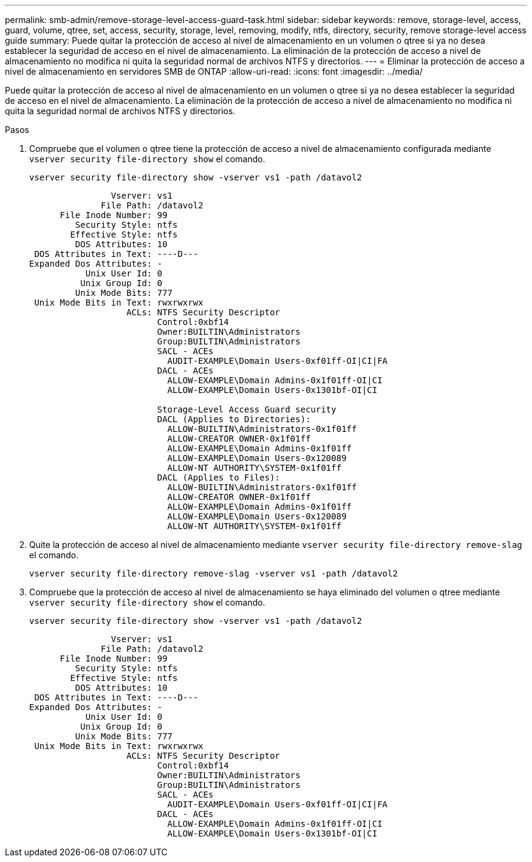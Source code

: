 ---
permalink: smb-admin/remove-storage-level-access-guard-task.html 
sidebar: sidebar 
keywords: remove, storage-level, access, guard, volume, qtree, set, access, security, storage, level, removing, modify, ntfs, directory, security, remove storage-level access guide 
summary: Puede quitar la protección de acceso al nivel de almacenamiento en un volumen o qtree si ya no desea establecer la seguridad de acceso en el nivel de almacenamiento. La eliminación de la protección de acceso a nivel de almacenamiento no modifica ni quita la seguridad normal de archivos NTFS y directorios. 
---
= Eliminar la protección de acceso a nivel de almacenamiento en servidores SMB de ONTAP
:allow-uri-read: 
:icons: font
:imagesdir: ../media/


[role="lead"]
Puede quitar la protección de acceso al nivel de almacenamiento en un volumen o qtree si ya no desea establecer la seguridad de acceso en el nivel de almacenamiento. La eliminación de la protección de acceso a nivel de almacenamiento no modifica ni quita la seguridad normal de archivos NTFS y directorios.

.Pasos
. Compruebe que el volumen o qtree tiene la protección de acceso a nivel de almacenamiento configurada mediante `vserver security file-directory show` el comando.
+
`vserver security file-directory show -vserver vs1 -path /datavol2`

+
[listing]
----

                Vserver: vs1
              File Path: /datavol2
      File Inode Number: 99
         Security Style: ntfs
        Effective Style: ntfs
         DOS Attributes: 10
 DOS Attributes in Text: ----D---
Expanded Dos Attributes: -
           Unix User Id: 0
          Unix Group Id: 0
         Unix Mode Bits: 777
 Unix Mode Bits in Text: rwxrwxrwx
                   ACLs: NTFS Security Descriptor
                         Control:0xbf14
                         Owner:BUILTIN\Administrators
                         Group:BUILTIN\Administrators
                         SACL - ACEs
                           AUDIT-EXAMPLE\Domain Users-0xf01ff-OI|CI|FA
                         DACL - ACEs
                           ALLOW-EXAMPLE\Domain Admins-0x1f01ff-OI|CI
                           ALLOW-EXAMPLE\Domain Users-0x1301bf-OI|CI

                         Storage-Level Access Guard security
                         DACL (Applies to Directories):
                           ALLOW-BUILTIN\Administrators-0x1f01ff
                           ALLOW-CREATOR OWNER-0x1f01ff
                           ALLOW-EXAMPLE\Domain Admins-0x1f01ff
                           ALLOW-EXAMPLE\Domain Users-0x120089
                           ALLOW-NT AUTHORITY\SYSTEM-0x1f01ff
                         DACL (Applies to Files):
                           ALLOW-BUILTIN\Administrators-0x1f01ff
                           ALLOW-CREATOR OWNER-0x1f01ff
                           ALLOW-EXAMPLE\Domain Admins-0x1f01ff
                           ALLOW-EXAMPLE\Domain Users-0x120089
                           ALLOW-NT AUTHORITY\SYSTEM-0x1f01ff
----
. Quite la protección de acceso al nivel de almacenamiento mediante `vserver security file-directory remove-slag` el comando.
+
`vserver security file-directory remove-slag -vserver vs1 -path /datavol2`

. Compruebe que la protección de acceso al nivel de almacenamiento se haya eliminado del volumen o qtree mediante `vserver security file-directory show` el comando.
+
`vserver security file-directory show -vserver vs1 -path /datavol2`

+
[listing]
----

                Vserver: vs1
              File Path: /datavol2
      File Inode Number: 99
         Security Style: ntfs
        Effective Style: ntfs
         DOS Attributes: 10
 DOS Attributes in Text: ----D---
Expanded Dos Attributes: -
           Unix User Id: 0
          Unix Group Id: 0
         Unix Mode Bits: 777
 Unix Mode Bits in Text: rwxrwxrwx
                   ACLs: NTFS Security Descriptor
                         Control:0xbf14
                         Owner:BUILTIN\Administrators
                         Group:BUILTIN\Administrators
                         SACL - ACEs
                           AUDIT-EXAMPLE\Domain Users-0xf01ff-OI|CI|FA
                         DACL - ACEs
                           ALLOW-EXAMPLE\Domain Admins-0x1f01ff-OI|CI
                           ALLOW-EXAMPLE\Domain Users-0x1301bf-OI|CI
----

